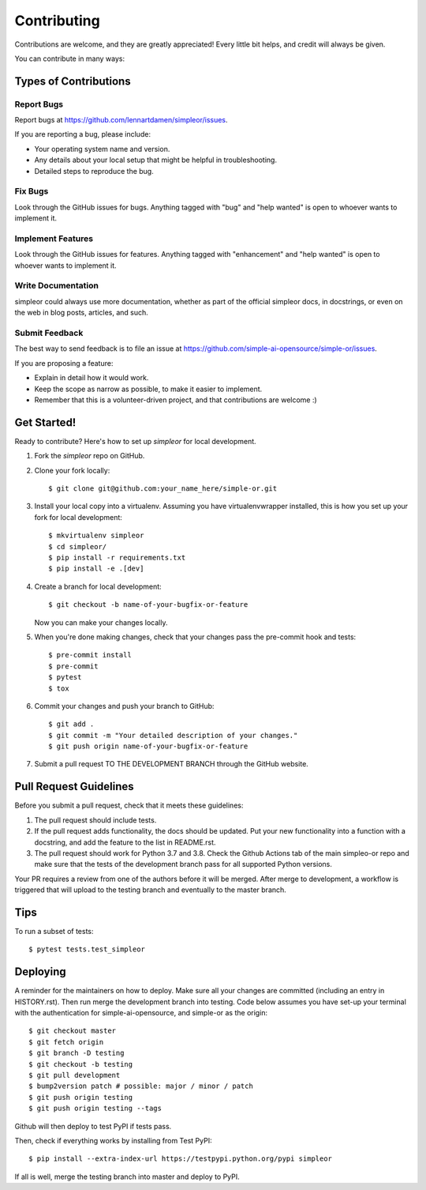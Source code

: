 .. highlight:: shell

============
Contributing
============

Contributions are welcome, and they are greatly appreciated! Every little bit
helps, and credit will always be given.

You can contribute in many ways:

Types of Contributions
----------------------

Report Bugs
~~~~~~~~~~~

Report bugs at https://github.com/lennartdamen/simpleor/issues.

If you are reporting a bug, please include:

* Your operating system name and version.
* Any details about your local setup that might be helpful in troubleshooting.
* Detailed steps to reproduce the bug.

Fix Bugs
~~~~~~~~

Look through the GitHub issues for bugs. Anything tagged with "bug" and "help
wanted" is open to whoever wants to implement it.

Implement Features
~~~~~~~~~~~~~~~~~~

Look through the GitHub issues for features. Anything tagged with "enhancement"
and "help wanted" is open to whoever wants to implement it.

Write Documentation
~~~~~~~~~~~~~~~~~~~

simpleor could always use more documentation, whether as part of the
official simpleor docs, in docstrings, or even on the web in blog posts,
articles, and such.

Submit Feedback
~~~~~~~~~~~~~~~

The best way to send feedback is to file an issue at https://github.com/simple-ai-opensource/simple-or/issues.

If you are proposing a feature:

* Explain in detail how it would work.
* Keep the scope as narrow as possible, to make it easier to implement.
* Remember that this is a volunteer-driven project, and that contributions
  are welcome :)

Get Started!
------------

Ready to contribute? Here's how to set up `simpleor` for local development.

1. Fork the `simpleor` repo on GitHub.
2. Clone your fork locally::

    $ git clone git@github.com:your_name_here/simple-or.git

3. Install your local copy into a virtualenv. Assuming you have virtualenvwrapper installed, this is how you set up your fork for local development::

    $ mkvirtualenv simpleor
    $ cd simpleor/
    $ pip install -r requirements.txt
    $ pip install -e .[dev]


4. Create a branch for local development::

    $ git checkout -b name-of-your-bugfix-or-feature

   Now you can make your changes locally.

5. When you're done making changes, check that your changes pass the pre-commit hook and tests::

    $ pre-commit install
    $ pre-commit
    $ pytest
    $ tox


6. Commit your changes and push your branch to GitHub::

    $ git add .
    $ git commit -m "Your detailed description of your changes."
    $ git push origin name-of-your-bugfix-or-feature

7. Submit a pull request TO THE DEVELOPMENT BRANCH through the GitHub website.

Pull Request Guidelines
-----------------------

Before you submit a pull request, check that it meets these guidelines:

1. The pull request should include tests.
2. If the pull request adds functionality, the docs should be updated. Put
   your new functionality into a function with a docstring, and add the
   feature to the list in README.rst.
3. The pull request should work for Python 3.7 and 3.8. Check the Github Actions
   tab of the main simpleo-or repo and make sure that the tests of the development branch
   pass for all supported Python versions.

Your PR requires a review from one of the authors before it will be merged.
After merge to development, a workflow is triggered that will upload to the testing
branch and eventually to the master branch.

Tips
----

To run a subset of tests::

$ pytest tests.test_simpleor


Deploying
---------

A reminder for the maintainers on how to deploy.
Make sure all your changes are committed (including an entry in HISTORY.rst).
Then run merge the development branch into testing. Code below assumes
you have set-up your terminal with the authentication for simple-ai-opensource,
and simple-or as the origin::

    $ git checkout master
    $ git fetch origin
    $ git branch -D testing
    $ git checkout -b testing
    $ git pull development
    $ bump2version patch # possible: major / minor / patch
    $ git push origin testing
    $ git push origin testing --tags

Github will then deploy to test PyPI if tests pass.

Then, check if everything works by installing from Test PyPI::

    $ pip install --extra-index-url https://testpypi.python.org/pypi simpleor

If all is well, merge the testing branch into master and deploy to PyPI.
